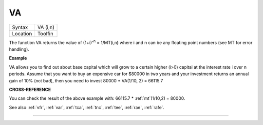 ..  _va:

VA
==

+----------+-------------------------------------------------------------------+
| Syntax   |  VA (i,n)                                                         |
+----------+-------------------------------------------------------------------+
| Location |  Toolfin                                                          |
+----------+-------------------------------------------------------------------+

The function VA returns the value of (1+i)\ :sup:`-n` = 1/MT(i,n) where i
and n can be any floating point numbers (see MT for error handling).

**Example**

VA allows you to find out about base capital which will grow to a
certain higher (i>0) capital at the interest rate i
over n periods. Assume that you want to buy an expensive car for $80000
in two years and your investment returns an annual gain of 10% (not
bad), then you need to invest 80000 \* VA(1/10, 2) = 66115.7

**CROSS-REFERENCE**

You can check the result of the above example with: 66115.7 \* :ref:`mt`\ (1/10,2) = 80000.

See also :ref:`vfr`, :ref:`var`,
:ref:`tca`, :ref:`tnc`,
:ref:`tee`, :ref:`rae`,
:ref:`rafe`.

--------------


